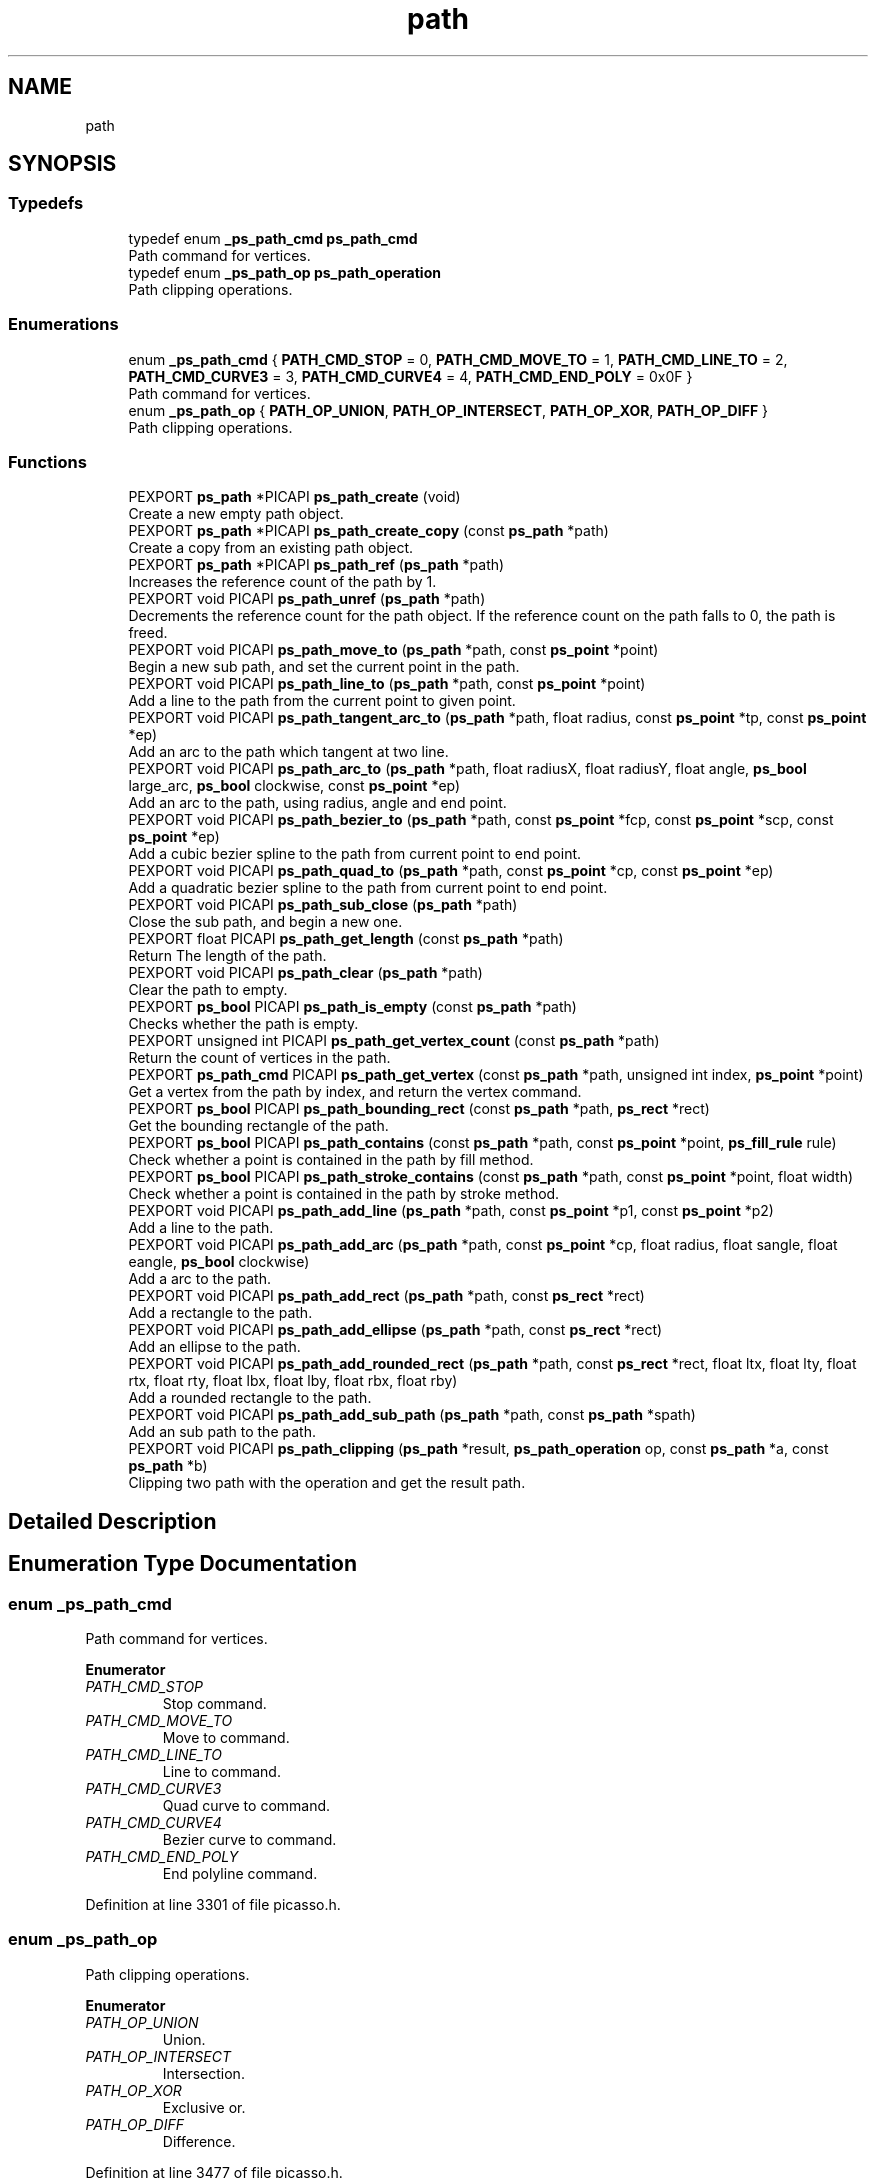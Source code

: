.TH "path" 3 "Tue Dec 24 2024" "Version 2.8" "Picasso API" \" -*- nroff -*-
.ad l
.nh
.SH NAME
path
.SH SYNOPSIS
.br
.PP
.SS "Typedefs"

.in +1c
.ti -1c
.RI "typedef enum \fB_ps_path_cmd\fP \fBps_path_cmd\fP"
.br
.RI "Path command for vertices\&. "
.ti -1c
.RI "typedef enum \fB_ps_path_op\fP \fBps_path_operation\fP"
.br
.RI "Path clipping operations\&. "
.in -1c
.SS "Enumerations"

.in +1c
.ti -1c
.RI "enum \fB_ps_path_cmd\fP { \fBPATH_CMD_STOP\fP = 0, \fBPATH_CMD_MOVE_TO\fP = 1, \fBPATH_CMD_LINE_TO\fP = 2, \fBPATH_CMD_CURVE3\fP = 3, \fBPATH_CMD_CURVE4\fP = 4, \fBPATH_CMD_END_POLY\fP = 0x0F }"
.br
.RI "Path command for vertices\&. "
.ti -1c
.RI "enum \fB_ps_path_op\fP { \fBPATH_OP_UNION\fP, \fBPATH_OP_INTERSECT\fP, \fBPATH_OP_XOR\fP, \fBPATH_OP_DIFF\fP }"
.br
.RI "Path clipping operations\&. "
.in -1c
.SS "Functions"

.in +1c
.ti -1c
.RI "PEXPORT \fBps_path\fP *PICAPI \fBps_path_create\fP (void)"
.br
.RI "Create a new empty path object\&. "
.ti -1c
.RI "PEXPORT \fBps_path\fP *PICAPI \fBps_path_create_copy\fP (const \fBps_path\fP *path)"
.br
.RI "Create a copy from an existing path object\&. "
.ti -1c
.RI "PEXPORT \fBps_path\fP *PICAPI \fBps_path_ref\fP (\fBps_path\fP *path)"
.br
.RI "Increases the reference count of the path by 1\&. "
.ti -1c
.RI "PEXPORT void PICAPI \fBps_path_unref\fP (\fBps_path\fP *path)"
.br
.RI "Decrements the reference count for the path object\&. If the reference count on the path falls to 0, the path is freed\&. "
.ti -1c
.RI "PEXPORT void PICAPI \fBps_path_move_to\fP (\fBps_path\fP *path, const \fBps_point\fP *point)"
.br
.RI "Begin a new sub path, and set the current point in the path\&. "
.ti -1c
.RI "PEXPORT void PICAPI \fBps_path_line_to\fP (\fBps_path\fP *path, const \fBps_point\fP *point)"
.br
.RI "Add a line to the path from the current point to given point\&. "
.ti -1c
.RI "PEXPORT void PICAPI \fBps_path_tangent_arc_to\fP (\fBps_path\fP *path, float radius, const \fBps_point\fP *tp, const \fBps_point\fP *ep)"
.br
.RI "Add an arc to the path which tangent at two line\&. "
.ti -1c
.RI "PEXPORT void PICAPI \fBps_path_arc_to\fP (\fBps_path\fP *path, float radiusX, float radiusY, float angle, \fBps_bool\fP large_arc, \fBps_bool\fP clockwise, const \fBps_point\fP *ep)"
.br
.RI "Add an arc to the path, using radius, angle and end point\&. "
.ti -1c
.RI "PEXPORT void PICAPI \fBps_path_bezier_to\fP (\fBps_path\fP *path, const \fBps_point\fP *fcp, const \fBps_point\fP *scp, const \fBps_point\fP *ep)"
.br
.RI "Add a cubic bezier spline to the path from current point to end point\&. "
.ti -1c
.RI "PEXPORT void PICAPI \fBps_path_quad_to\fP (\fBps_path\fP *path, const \fBps_point\fP *cp, const \fBps_point\fP *ep)"
.br
.RI "Add a quadratic bezier spline to the path from current point to end point\&. "
.ti -1c
.RI "PEXPORT void PICAPI \fBps_path_sub_close\fP (\fBps_path\fP *path)"
.br
.RI "Close the sub path, and begin a new one\&. "
.ti -1c
.RI "PEXPORT float PICAPI \fBps_path_get_length\fP (const \fBps_path\fP *path)"
.br
.RI "Return The length of the path\&. "
.ti -1c
.RI "PEXPORT void PICAPI \fBps_path_clear\fP (\fBps_path\fP *path)"
.br
.RI "Clear the path to empty\&. "
.ti -1c
.RI "PEXPORT \fBps_bool\fP PICAPI \fBps_path_is_empty\fP (const \fBps_path\fP *path)"
.br
.RI "Checks whether the path is empty\&. "
.ti -1c
.RI "PEXPORT unsigned int PICAPI \fBps_path_get_vertex_count\fP (const \fBps_path\fP *path)"
.br
.RI "Return the count of vertices in the path\&. "
.ti -1c
.RI "PEXPORT \fBps_path_cmd\fP PICAPI \fBps_path_get_vertex\fP (const \fBps_path\fP *path, unsigned int index, \fBps_point\fP *point)"
.br
.RI "Get a vertex from the path by index, and return the vertex command\&. "
.ti -1c
.RI "PEXPORT \fBps_bool\fP PICAPI \fBps_path_bounding_rect\fP (const \fBps_path\fP *path, \fBps_rect\fP *rect)"
.br
.RI "Get the bounding rectangle of the path\&. "
.ti -1c
.RI "PEXPORT \fBps_bool\fP PICAPI \fBps_path_contains\fP (const \fBps_path\fP *path, const \fBps_point\fP *point, \fBps_fill_rule\fP rule)"
.br
.RI "Check whether a point is contained in the path by fill method\&. "
.ti -1c
.RI "PEXPORT \fBps_bool\fP PICAPI \fBps_path_stroke_contains\fP (const \fBps_path\fP *path, const \fBps_point\fP *point, float width)"
.br
.RI "Check whether a point is contained in the path by stroke method\&. "
.ti -1c
.RI "PEXPORT void PICAPI \fBps_path_add_line\fP (\fBps_path\fP *path, const \fBps_point\fP *p1, const \fBps_point\fP *p2)"
.br
.RI "Add a line to the path\&. "
.ti -1c
.RI "PEXPORT void PICAPI \fBps_path_add_arc\fP (\fBps_path\fP *path, const \fBps_point\fP *cp, float radius, float sangle, float eangle, \fBps_bool\fP clockwise)"
.br
.RI "Add a arc to the path\&. "
.ti -1c
.RI "PEXPORT void PICAPI \fBps_path_add_rect\fP (\fBps_path\fP *path, const \fBps_rect\fP *rect)"
.br
.RI "Add a rectangle to the path\&. "
.ti -1c
.RI "PEXPORT void PICAPI \fBps_path_add_ellipse\fP (\fBps_path\fP *path, const \fBps_rect\fP *rect)"
.br
.RI "Add an ellipse to the path\&. "
.ti -1c
.RI "PEXPORT void PICAPI \fBps_path_add_rounded_rect\fP (\fBps_path\fP *path, const \fBps_rect\fP *rect, float ltx, float lty, float rtx, float rty, float lbx, float lby, float rbx, float rby)"
.br
.RI "Add a rounded rectangle to the path\&. "
.ti -1c
.RI "PEXPORT void PICAPI \fBps_path_add_sub_path\fP (\fBps_path\fP *path, const \fBps_path\fP *spath)"
.br
.RI "Add an sub path to the path\&. "
.ti -1c
.RI "PEXPORT void PICAPI \fBps_path_clipping\fP (\fBps_path\fP *result, \fBps_path_operation\fP op, const \fBps_path\fP *a, const \fBps_path\fP *b)"
.br
.RI "Clipping two path with the operation and get the result path\&. "
.in -1c
.SH "Detailed Description"
.PP 

.SH "Enumeration Type Documentation"
.PP 
.SS "enum \fB_ps_path_cmd\fP"

.PP
Path command for vertices\&. 
.PP
\fBEnumerator\fP
.in +1c
.TP
\fB\fIPATH_CMD_STOP \fP\fP
Stop command\&. 
.TP
\fB\fIPATH_CMD_MOVE_TO \fP\fP
Move to command\&. 
.TP
\fB\fIPATH_CMD_LINE_TO \fP\fP
Line to command\&. 
.TP
\fB\fIPATH_CMD_CURVE3 \fP\fP
Quad curve to command\&. 
.TP
\fB\fIPATH_CMD_CURVE4 \fP\fP
Bezier curve to command\&. 
.TP
\fB\fIPATH_CMD_END_POLY \fP\fP
End polyline command\&. 
.PP
Definition at line 3301 of file picasso\&.h\&.
.SS "enum \fB_ps_path_op\fP"

.PP
Path clipping operations\&. 
.PP
\fBEnumerator\fP
.in +1c
.TP
\fB\fIPATH_OP_UNION \fP\fP
Union\&. 
.TP
\fB\fIPATH_OP_INTERSECT \fP\fP
Intersection\&. 
.TP
\fB\fIPATH_OP_XOR \fP\fP
Exclusive or\&. 
.TP
\fB\fIPATH_OP_DIFF \fP\fP
Difference\&. 
.PP
Definition at line 3477 of file picasso\&.h\&.
.SH "Function Documentation"
.PP 
.SS "void ps_path_add_arc (\fBps_path\fP * path, const \fBps_point\fP * cp, float radius, float sangle, float eangle, \fBps_bool\fP clockwise)"

.PP
Add a arc to the path\&. 
.PP
\fBParameters\fP
.RS 4
\fIpath\fP Pointer to an existing path object\&. 
.br
\fIcp\fP The center point of the arc\&. 
.br
\fIradius\fP The radius of the arc\&. 
.br
\fIsangle\fP The start angle, in radians\&. 
.br
\fIeangle\fP The end angle, in radians\&. 
.br
\fIclockwise\fP True is clockwise, False is counter clockwise\&.
.RE
.PP
\fBSee also\fP
.RS 4
\fBps_path_add_line\fP, \fBps_path_add_rect\fP, \fBps_path_add_ellipse\fP, \fBps_path_add_rounded_rect\fP, \fBps_path_add_sub_path\fP 
.RE
.PP

.SS "void ps_path_add_ellipse (\fBps_path\fP * path, const \fBps_rect\fP * rect)"

.PP
Add an ellipse to the path\&. 
.PP
\fBParameters\fP
.RS 4
\fIpath\fP Pointer to an existing path object\&. 
.br
\fIrect\fP The rectangle to enclose the ellipse\&.
.RE
.PP
\fBSee also\fP
.RS 4
\fBps_path_add_arc\fP, \fBps_path_add_line\fP, \fBps_path_add_rect\fP, \fBps_path_add_rounded_rect\fP, \fBps_path_add_sub_path\fP 
.RE
.PP

.SS "void ps_path_add_line (\fBps_path\fP * path, const \fBps_point\fP * p1, const \fBps_point\fP * p2)"

.PP
Add a line to the path\&. 
.PP
\fBParameters\fP
.RS 4
\fIpath\fP Pointer to an existing path object\&. 
.br
\fIp1\fP The start point for the line\&. 
.br
\fIp2\fP The end point for the line\&.
.RE
.PP
\fBSee also\fP
.RS 4
\fBps_path_add_arc\fP, \fBps_path_add_rect\fP, \fBps_path_add_ellipse\fP, \fBps_path_add_rounded_rect\fP, \fBps_path_add_sub_path\fP 
.RE
.PP

.SS "void ps_path_add_rect (\fBps_path\fP * path, const \fBps_rect\fP * rect)"

.PP
Add a rectangle to the path\&. 
.PP
\fBParameters\fP
.RS 4
\fIpath\fP Pointer to an existing path object\&. 
.br
\fIrect\fP The rectangle to be added\&.
.RE
.PP
\fBSee also\fP
.RS 4
\fBps_path_add_arc\fP, \fBps_path_add_line\fP, \fBps_path_add_ellipse\fP, \fBps_path_add_rounded_rect\fP, \fBps_path_add_sub_path\fP 
.RE
.PP

.SS "void ps_path_add_rounded_rect (\fBps_path\fP * path, const \fBps_rect\fP * rect, float ltx, float lty, float rtx, float rty, float lbx, float lby, float rbx, float rby)"

.PP
Add a rounded rectangle to the path\&. 
.PP
\fBParameters\fP
.RS 4
\fIpath\fP Pointer to an existing path object\&. 
.br
\fIrect\fP The rectangle which will be added\&. 
.br
\fIltx\fP The left top horizontal radius\&. 
.br
\fIlty\fP The left top vertical radius\&. 
.br
\fIrtx\fP The right top horizontal radius\&. 
.br
\fIrty\fP The right top vertical radius\&. 
.br
\fIlbx\fP The left bottom horizontal radius\&. 
.br
\fIlby\fP The left bottom vertical radius\&. 
.br
\fIrbx\fP The right bottom horizontal radius\&. 
.br
\fIrby\fP The right bottom vertical radius\&.
.RE
.PP
\fBSee also\fP
.RS 4
\fBps_path_add_arc\fP, \fBps_path_add_line\fP, \fBps_path_add_rect\fP, \fBps_path_add_ellipse\fP, \fBps_path_add_sub_path\fP 
.RE
.PP

.SS "void ps_path_add_sub_path (\fBps_path\fP * path, const \fBps_path\fP * spath)"

.PP
Add an sub path to the path\&. 
.PP
\fBParameters\fP
.RS 4
\fIpath\fP Pointer to an existing path object\&. 
.br
\fIspath\fP The path will be added\&.
.RE
.PP
\fBSee also\fP
.RS 4
\fBps_path_add_arc\fP, \fBps_path_add_line\fP, \fBps_path_add_rect\fP, \fBps_path_add_rounded_rect\fP, \fBps_path_add_ellipse\fP 
.RE
.PP

.SS "void ps_path_arc_to (\fBps_path\fP * path, float radiusX, float radiusY, float angle, \fBps_bool\fP large_arc, \fBps_bool\fP clockwise, const \fBps_point\fP * ep)"

.PP
Add an arc to the path, using radius, angle and end point\&. 
.PP
\fBParameters\fP
.RS 4
\fIpath\fP Pointer to an existing path object\&. 
.br
\fIradiusX\fP The horizontal radius of arc\&. 
.br
\fIradiusY\fP The vertical radius of arc\&. 
.br
\fIangle\fP The angle of arc, in radians\&. 
.br
\fIlarge_arc\fP True is large arc, False is small arc\&. 
.br
\fIclockwise\fP True is clockwise, False is counter clockwise\&. 
.br
\fIep\fP The end point of the arc\&.
.RE
.PP
\fBSee also\fP
.RS 4
\fBps_path_move_to\fP, \fBps_path_bezier_to\fP, \fBps_path_quad_to\fP \fBps_path_tangent_arc_to\fP, \fBps_path_line_to\fP 
.RE
.PP

.SS "void ps_path_bezier_to (\fBps_path\fP * path, const \fBps_point\fP * fcp, const \fBps_point\fP * scp, const \fBps_point\fP * ep)"

.PP
Add a cubic bezier spline to the path from current point to end point\&. 
.PP
\fBParameters\fP
.RS 4
\fIpath\fP Pointer to an existing path object\&. 
.br
\fIfcp\fP The first control point of the curve\&. 
.br
\fIscp\fP The second control point of the curve\&. 
.br
\fIep\fP The end point of the curve\&.
.RE
.PP
\fBSee also\fP
.RS 4
\fBps_path_move_to\fP, \fBps_path_arc_to\fP, \fBps_path_quad_to\fP \fBps_path_tangent_arc_to\fP, \fBps_path_line_to\fP 
.RE
.PP

.SS "\fBps_bool\fP ps_path_bounding_rect (const \fBps_path\fP * path, \fBps_rect\fP * rect)"

.PP
Get the bounding rectangle of the path\&. 
.PP
\fBParameters\fP
.RS 4
\fIpath\fP Pointer to an existing path object\&. 
.br
\fIrect\fP Pointer to a buffer to receiving the rect\&.
.RE
.PP
\fBReturns\fP
.RS 4
True if is success, otherwise False\&.
.RE
.PP
\fBNote\fP
.RS 4
To get extended error information, call \fIps_last_status\fP\&.
.RE
.PP
\fBSee also\fP
.RS 4
\fBps_path_get_vertex_count\fP, \fBps_path_get_vertex\fP, \fBps_path_contains\fP, \fBps_path_stroke_contains\fP 
.RE
.PP

.SS "void ps_path_clear (\fBps_path\fP * path)"

.PP
Clear the path to empty\&. 
.PP
\fBParameters\fP
.RS 4
\fIpath\fP Pointer to an existing path object\&.
.RE
.PP
\fBSee also\fP
.RS 4
\fBps_path_sub_close\fP, \fBps_path_get_length\fP, \fBps_path_is_empty\fP 
.RE
.PP

.SS "void ps_path_clipping (\fBps_path\fP * result, \fBps_path_operation\fP op, const \fBps_path\fP * a, const \fBps_path\fP * b)"

.PP
Clipping two path with the operation and get the result path\&. 
.PP
\fBParameters\fP
.RS 4
\fIresult\fP Pointer to an existing path object for result\&. 
.br
\fIop\fP The specified operation for clipping\&. 
.br
\fIa\fP The source path for clipping\&. 
.br
\fIb\fP The path which will be clipping\&.
.RE
.PP
\fBSee also\fP
.RS 4
\fBps_path_get_vertex\fP, \fBps_path_get_vertex_count\fP 
.RE
.PP

.SS "\fBps_bool\fP ps_path_contains (const \fBps_path\fP * path, const \fBps_point\fP * point, \fBps_fill_rule\fP rule)"

.PP
Check whether a point is contained in the path by fill method\&. 
.PP
\fBParameters\fP
.RS 4
\fIpath\fP Pointer to an existing path object\&. 
.br
\fIpoint\fP The point to be checked\&. 
.br
\fIrule\fP The filling rule for the path\&.
.RE
.PP
\fBReturns\fP
.RS 4
True if the point is contained, otherwise False\&.
.RE
.PP
\fBSee also\fP
.RS 4
\fBps_path_get_vertex_count\fP, \fBps_path_get_vertex\fP, \fBps_path_bounding_rect\fP, \fBps_path_stroke_contains\fP 
.RE
.PP

.SS "\fBps_path\fP * ps_path_create (void)"

.PP
Create a new empty path object\&. 
.PP
\fBReturns\fP
.RS 4
If the function succeeds, the return value is the pointer to a new path object\&. If the function fails, the return value is NULL\&.
.RE
.PP
\fBNote\fP
.RS 4
To get extended error information, call \fIps_last_status\fP\&.
.RE
.PP
\fBSee also\fP
.RS 4
\fBps_path_create_copy\fP, \fBps_path_ref\fP, \fBps_path_unref\fP 
.RE
.PP

.SS "\fBps_path\fP * ps_path_create_copy (const \fBps_path\fP * path)"

.PP
Create a copy from an existing path object\&. 
.PP
\fBParameters\fP
.RS 4
\fIpath\fP Pointer to an existing path object\&.
.RE
.PP
\fBReturns\fP
.RS 4
If the function succeeds, the return value is the pointer to a new path object\&. If the function fails, the return value is NULL\&.
.RE
.PP
\fBNote\fP
.RS 4
To get extended error information, call \fIps_last_status\fP\&.
.RE
.PP
\fBSee also\fP
.RS 4
\fBps_path_create\fP, \fBps_path_ref\fP, \fBps_path_unref\fP 
.RE
.PP

.SS "float ps_path_get_length (const \fBps_path\fP * path)"

.PP
Return The length of the path\&. 
.PP
\fBParameters\fP
.RS 4
\fIpath\fP Pointer to an existing path object\&.
.RE
.PP
\fBReturns\fP
.RS 4
If the function succeeds, the return value is the length of the path object\&. If the function fails, the return value is 0\&.
.RE
.PP
\fBNote\fP
.RS 4
To get extended error information, call \fIps_last_status\fP\&.
.RE
.PP
\fBSee also\fP
.RS 4
\fBps_path_sub_close\fP, \fBps_path_clear\fP, \fBps_path_is_empty\fP 
.RE
.PP

.SS "\fBps_path_cmd\fP ps_path_get_vertex (const \fBps_path\fP * path, unsigned int index, \fBps_point\fP * point)"

.PP
Get a vertex from the path by index, and return the vertex command\&. 
.PP
\fBParameters\fP
.RS 4
\fIpath\fP Pointer to an existing path object\&. 
.br
\fIindex\fP The index of the vertex\&. 
.br
\fIpoint\fP Pointer to a structure to receiving the vertex\&.
.RE
.PP
\fBReturns\fP
.RS 4
If the function succeeds, the return value is the command of the vertex\&. If the function fails, the return value is PATH_CMD_STOP\&.
.RE
.PP
\fBNote\fP
.RS 4
To get extended error information, call \fIps_last_status\fP\&.
.RE
.PP
\fBSee also\fP
.RS 4
\fBps_path_get_vertex_count\fP, \fBps_path_bounding_rect\fP, \fBps_path_contains\fP, \fBps_path_stroke_contains\fP 
.RE
.PP

.SS "unsigned int ps_path_get_vertex_count (const \fBps_path\fP * path)"

.PP
Return the count of vertices in the path\&. 
.PP
\fBParameters\fP
.RS 4
\fIpath\fP Pointer to an existing path object\&.
.RE
.PP
\fBReturns\fP
.RS 4
If the function succeeds, the return value is the vertices count in the path object\&. If the function fails, the return value is 0\&.
.RE
.PP
\fBNote\fP
.RS 4
To get extended error information, call \fIps_last_status\fP\&.
.RE
.PP
\fBSee also\fP
.RS 4
\fBps_path_get_vertex\fP, \fBps_path_bounding_rect\fP, \fBps_path_contains\fP, \fBps_path_stroke_contains\fP 
.RE
.PP

.SS "\fBps_bool\fP ps_path_is_empty (const \fBps_path\fP * path)"

.PP
Checks whether the path is empty\&. 
.PP
\fBParameters\fP
.RS 4
\fIpath\fP Pointer to an existing path object\&.
.RE
.PP
\fBSee also\fP
.RS 4
\fBps_path_sub_close\fP, \fBps_path_get_length\fP, \fBps_path_clear\fP 
.RE
.PP

.SS "void ps_path_line_to (\fBps_path\fP * path, const \fBps_point\fP * point)"

.PP
Add a line to the path from the current point to given point\&. 
.PP
\fBParameters\fP
.RS 4
\fIpath\fP Pointer to an existing path object\&. 
.br
\fIpoint\fP The point which will be set\&.
.RE
.PP
\fBSee also\fP
.RS 4
\fBps_path_move_to\fP, \fBps_path_bezier_to\fP, \fBps_path_quad_to\fP \fBps_path_arc_to\fP, \fBps_path_tangent_arc_to\fP 
.RE
.PP

.SS "void ps_path_move_to (\fBps_path\fP * path, const \fBps_point\fP * point)"

.PP
Begin a new sub path, and set the current point in the path\&. 
.PP
\fBParameters\fP
.RS 4
\fIpath\fP Pointer to an existing path object\&. 
.br
\fIpoint\fP The point which will be set\&.
.RE
.PP
\fBSee also\fP
.RS 4
\fBps_path_line_to\fP, \fBps_path_bezier_to\fP, \fBps_path_quad_to\fP \fBps_path_arc_to\fP, \fBps_path_tangent_arc_to\fP 
.RE
.PP

.SS "void ps_path_quad_to (\fBps_path\fP * path, const \fBps_point\fP * cp, const \fBps_point\fP * ep)"

.PP
Add a quadratic bezier spline to the path from current point to end point\&. 
.PP
\fBParameters\fP
.RS 4
\fIpath\fP Pointer to an existing path object\&. 
.br
\fIcp\fP The control point of the curve\&. 
.br
\fIep\fP The end point of the curve\&.
.RE
.PP
\fBSee also\fP
.RS 4
\fBps_path_move_to\fP, \fBps_path_arc_to\fP, \fBps_path_bezier_to\fP \fBps_path_tangent_arc_to\fP, \fBps_path_line_to\fP 
.RE
.PP

.SS "\fBps_path\fP * ps_path_ref (\fBps_path\fP * path)"

.PP
Increases the reference count of the path by 1\&. 
.PP
\fBParameters\fP
.RS 4
\fIpath\fP Pointer to an existing path object\&.
.RE
.PP
\fBReturns\fP
.RS 4
If the function succeeds, the return value is the pointer to the path object\&. If the function fails, the return value is NULL\&.
.RE
.PP
\fBNote\fP
.RS 4
To get extended error information, call \fIps_last_status\fP\&.
.RE
.PP
\fBSee also\fP
.RS 4
\fBps_path_create\fP, \fBps_path_create_copy\fP, \fBps_path_unref\fP 
.RE
.PP

.SS "\fBps_bool\fP ps_path_stroke_contains (const \fBps_path\fP * path, const \fBps_point\fP * point, float width)"

.PP
Check whether a point is contained in the path by stroke method\&. 
.PP
\fBParameters\fP
.RS 4
\fIpath\fP Pointer to an existing path object\&. 
.br
\fIpoint\fP The point to be checked\&. 
.br
\fIwidth\fP The line width to use, in pixels, must be greater than 0\&.
.RE
.PP
\fBReturns\fP
.RS 4
True if the point is contained, otherwise False\&.
.RE
.PP
\fBSee also\fP
.RS 4
\fBps_path_get_vertex_count\fP, \fBps_path_get_vertex\fP, \fBps_path_bounding_rect\fP, \fBps_path_contains\fP 
.RE
.PP

.SS "void ps_path_sub_close (\fBps_path\fP * path)"

.PP
Close the sub path, and begin a new one\&. 
.PP
\fBParameters\fP
.RS 4
\fIpath\fP Pointer to an existing path object\&.
.RE
.PP
\fBSee also\fP
.RS 4
\fBps_path_get_length\fP, \fBps_path_clear\fP, \fBps_path_is_empty\fP 
.RE
.PP

.SS "void ps_path_tangent_arc_to (\fBps_path\fP * path, float radius, const \fBps_point\fP * tp, const \fBps_point\fP * ep)"

.PP
Add an arc to the path which tangent at two line\&. 
.PP
\fBParameters\fP
.RS 4
\fIpath\fP Pointer to an existing path object\&. 
.br
\fIradius\fP The radius of the arc\&. 
.br
\fItp\fP The point which the first tangent line from current point to\&. 
.br
\fIep\fP The point which the second tangent line from \fItp\fP to\&.
.RE
.PP
\fBSee also\fP
.RS 4
\fBps_path_move_to\fP, \fBps_path_bezier_to\fP, \fBps_path_quad_to\fP \fBps_path_arc_to\fP, \fBps_path_line_to\fP 
.RE
.PP

.SS "void ps_path_unref (\fBps_path\fP * path)"

.PP
Decrements the reference count for the path object\&. If the reference count on the path falls to 0, the path is freed\&. 
.PP
\fBParameters\fP
.RS 4
\fIpath\fP Pointer to an existing path object\&.
.RE
.PP
\fBSee also\fP
.RS 4
\fBps_path_create\fP, \fBps_path_create_copy\fP, \fBps_path_ref\fP 
.RE
.PP

.SH "Author"
.PP 
Generated automatically by Doxygen for Picasso API from the source code\&.
